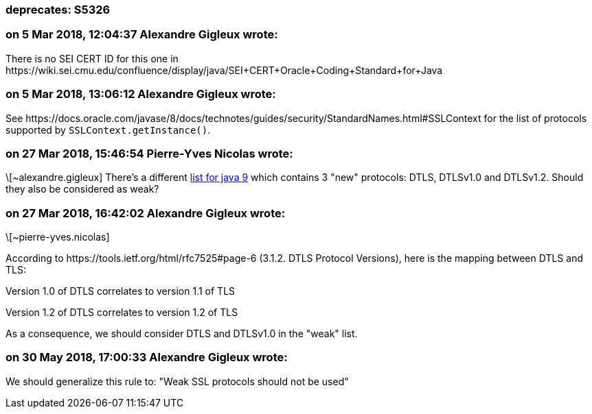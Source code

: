=== deprecates: S5326

=== on 5 Mar 2018, 12:04:37 Alexandre Gigleux wrote:
There is no SEI CERT ID for this one in \https://wiki.sei.cmu.edu/confluence/display/java/SEI+CERT+Oracle+Coding+Standard+for+Java

=== on 5 Mar 2018, 13:06:12 Alexandre Gigleux wrote:
See \https://docs.oracle.com/javase/8/docs/technotes/guides/security/StandardNames.html#SSLContext for the list of protocols supported by ``++SSLContext.getInstance()++``.

=== on 27 Mar 2018, 15:46:54 Pierre-Yves Nicolas wrote:
\[~alexandre.gigleux] There's a different https://docs.oracle.com/javase/9/docs/specs/security/standard-names.html#sslcontext-algorithms[list for java 9] which contains 3 "new" protocols: DTLS, DTLSv1.0 and DTLSv1.2. Should they also be considered as weak?

=== on 27 Mar 2018, 16:42:02 Alexandre Gigleux wrote:
\[~pierre-yves.nicolas]


According to \https://tools.ietf.org/html/rfc7525#page-6 (3.1.2. DTLS Protocol Versions), here is the mapping between DTLS and TLS:


Version 1.0 of DTLS correlates to version 1.1 of TLS

Version 1.2 of DTLS correlates to version 1.2 of TLS


As a consequence, we should consider DTLS and DTLSv1.0 in the "weak" list.



=== on 30 May 2018, 17:00:33 Alexandre Gigleux wrote:
We should generalize this rule to: "Weak SSL protocols should not be used"

